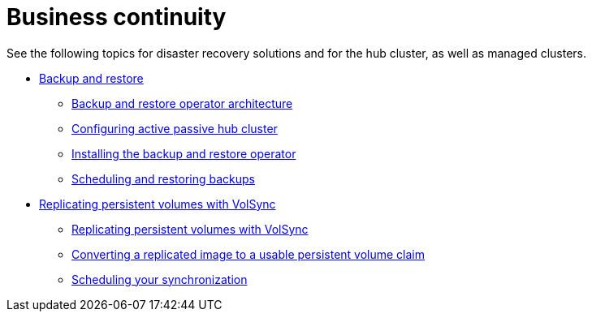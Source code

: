 [#business-cont-overview]
= Business continuity

See the following topics for disaster recovery solutions and for the hub cluster, as well as managed clusters.

* xref:../backup_restore/backup_intro.adoc#backup-intro[Backup and restore]
** xref:../backup_restore/backup_arch.adoc#backup-restore-architecture[Backup and restore operator architecture]
** xref:../backup_restore/backup_hub_config.adoc#dr4hub-config[Configuring active passive hub cluster]
** xref:../backup_restore/backup_install.adoc#install-backup-and-restore[Installing the backup and restore operator]
** xref:../backup_restore/backup_schedule.adoc#using-backup-restore[Scheduling and restoring backups]
* xref:../volsync/volsync.adoc#volsync-rep[Replicating persistent volumes with VolSync]
** xref:../volsync/volsync_replicate.adoc#volsync-rep[Replicating persistent volumes with VolSync]
** xref:../volsync/volsync_convert_backup.adoc#volsync-convert-backup-pvc[Converting a replicated image to a usable persistent volume claim]
** xref:../volsync/volsync_schedule.adoc#volsync-schedule[Scheduling your synchronization]

